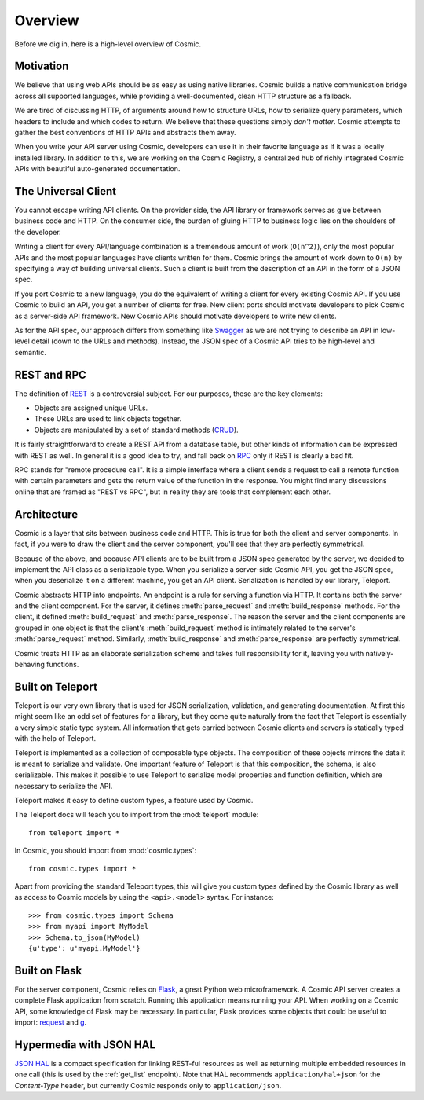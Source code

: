 Overview
========

Before we dig in, here is a high-level overview of Cosmic.

Motivation
----------

We believe that using web APIs should be as easy as using native libraries.
Cosmic builds a native communication bridge across all supported languages,
while providing a well-documented, clean HTTP structure as a fallback.

We are tired of discussing HTTP, of arguments around how to structure URLs,
how to serialize query parameters, which headers to include and which codes to
return. We believe that these questions simply *don't matter*. Cosmic attempts
to gather the best conventions of HTTP APIs and abstracts them away.

When you write your API server using Cosmic, developers can use it in their
favorite language as if it was a locally installed library. In addition to
this, we are working on the Cosmic Registry, a centralized hub of richly
integrated Cosmic APIs with beautiful auto-generated documentation.

The Universal Client
--------------------

You cannot escape writing API clients. On the provider side, the API library
or framework serves as glue between business code and HTTP. On the consumer
side, the burden of gluing HTTP to business logic lies on the shoulders of the
developer.

Writing a client for every API/language combination is a tremendous amount of
work (``O(n^2)``), only the most popular APIs and the most popular languages
have clients written for them. Cosmic brings the amount of work down to
``O(n)`` by specifying a way of building universal clients. Such a client is
built from the description of an API in the form of a JSON spec.

If you port Cosmic to a new language, you do the equivalent of writing a
client for every existing Cosmic API. If you use Cosmic to build an API, you
get a number of clients for free. New client ports should motivate developers
to pick Cosmic as a server-side API framework. New Cosmic APIs should motivate
developers to write new clients.

As for the API spec, our approach differs from something like `Swagger
<https://developers.helloreverb.com/swagger/>`_ as we are not trying to
describe an API in low-level detail (down to the URLs and methods). Instead,
the JSON spec of a Cosmic API tries to be high-level and semantic.

REST and RPC
------------

The definition of `REST
<http://en.wikipedia.org/wiki/Representational_state_transfer>`_ is a
controversial subject. For our purposes, these are the key elements:

* Objects are assigned unique URLs.
* These URLs are used to link objects together.
* Objects are manipulated by a set of standard methods (`CRUD
  <http://en.wikipedia.org/wiki/Create,_read,_update_and_delete>`_).

It is fairly straightforward to create a REST API from a database table, but
other kinds of information can be expressed with REST as well. In general it
is a good idea to try, and fall back on `RPC
<http://en.wikipedia.org/wiki/Remote_procedure_call>`_ only if REST is clearly
a bad fit.

RPC stands for "remote procedure call". It is a simple interface where a
client sends a request to call a remote function with certain parameters and
gets the return value of the function in the response. You might find many
discussions online that are framed as "REST vs RPC", but in reality they are
tools that complement each other.

Architecture
------------

Cosmic is a layer that sits between business code and HTTP. This is true for
both the client and server components. In fact, if you were to draw the client
and the server component, you'll see that they are perfectly symmetrical.

Because of the above, and because API clients are to be built from a JSON
spec generated by the server, we decided to implement the API class as a
serializable type. When you serialize a server-side Cosmic API, you get the
JSON spec, when you deserialize it on a different machine, you get an API
client. Serialization is handled by our library, Teleport.

Cosmic abstracts HTTP into endpoints. An endpoint is a rule for serving a
function via HTTP. It contains both the server and the client component. For
the server, it defines :meth:`parse_request` and :meth:`build_response`
methods. For the client, it defined :meth:`build_request` and
:meth:`parse_response`. The reason the server and the client components are
grouped in one object is that the client's :meth:`build_request` method is
intimately related to the server's :meth:`parse_request` method. Similarly,
:meth:`build_response` and :meth:`parse_response` are perfectly symmetrical.

Cosmic treats HTTP as an elaborate serialization scheme and takes full
responsibility for it, leaving you with natively-behaving functions.

..  TODO [endpoint diagram]

.. _teleport:

Built on Teleport
-----------------

.. seealso::

    The `Teleport documentation </docs/teleport/python/latest/>`_ is worth a
    look if you are getting started with Cosmic.

Teleport is our very own library that is used for JSON serialization,
validation, and generating documentation. At first this might seem like an odd
set of features for a library, but they come quite naturally from the fact
that Teleport is essentially a very simple static type system. All information
that gets carried between Cosmic clients and servers is statically typed with
the help of Teleport.

Teleport is implemented as a collection of composable type objects. The
composition of these objects mirrors the data it is meant to serialize and
validate. One important feature of Teleport is that this composition, the
schema, is also serializable. This makes it possible to use Teleport to
serialize model properties and function definition, which are necessary to
serialize the API.

Teleport makes it easy to define custom types, a feature used by Cosmic.

The Teleport docs will teach you to import from the :mod:`teleport` module::

    from teleport import *

In Cosmic, you should import from :mod:`cosmic.types`::

    from cosmic.types import *

Apart from providing the standard Teleport types, this will give you custom
types defined by the Cosmic library as well as access to Cosmic models by
using the ``<api>.<model>`` syntax. For instance::

    >>> from cosmic.types import Schema
    >>> from myapi import MyModel
    >>> Schema.to_json(MyModel)
    {u'type': u'myapi.MyModel'}

Built on Flask
--------------

For the server component, Cosmic relies on `Flask <http://flask.pocoo.org/>`_,
a great Python web microframework. A Cosmic API server creates a complete
Flask application from scratch. Running this application means running your
API. When working on a Cosmic API, some knowledge of Flask may be necessary.
In particular, Flask provides some objects that could be useful to import:
`request <http://flask.pocoo.org/docs/api/#flask.request>`_ and `g
<http://flask.pocoo.org/docs/api/#flask.g>`_.

.. _hal:

Hypermedia with JSON HAL
------------------------

`JSON HAL <http://stateless.co/hal_specification.html>`_ is a compact
specification for linking REST-ful resources as well as returning multiple
embedded resources in one call (this is used by the :ref:`get_list` endpoint).
Note that HAL recommends ``application/hal+json`` for the *Content-Type*
header, but currently Cosmic responds only to ``application/json``.

